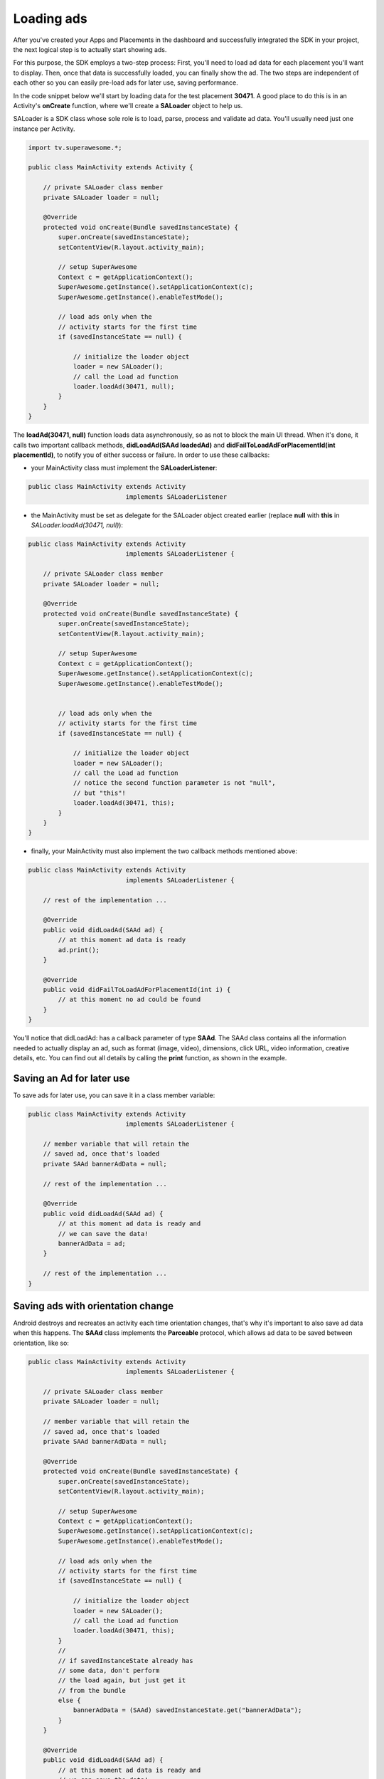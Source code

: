 Loading ads
===========

After you've created your Apps and Placements in the dashboard and successfully integrated the SDK in your project,
the next logical step is to actually start showing ads.

For this purpose, the SDK employs a two-step process:
First, you'll need to load ad data for each placement you'll want to display.
Then, once that data is successfully loaded, you can finally show the ad.
The two steps are independent of each other so you can easily pre-load ads for later use, saving performance.

In the code snippet below we'll start by loading data for the test placement **30471**.
A good place to do this is in an Activity's **onCreate** function,
where we'll create a **SALoader** object to help us.

SALoader is a SDK class whose sole role is to load, parse, process and validate ad data.
You'll usually need just one instance per Activity.

.. code-block:: java

    import tv.superawesome.*;

    public class MainActivity extends Activity {

        // private SALoader class member
        private SALoader loader = null;

        @Override
        protected void onCreate(Bundle savedInstanceState) {
            super.onCreate(savedInstanceState);
            setContentView(R.layout.activity_main);

            // setup SuperAwesome
            Context c = getApplicationContext();
            SuperAwesome.getInstance().setApplicationContext(c);
            SuperAwesome.getInstance().enableTestMode();

            // load ads only when the
            // activity starts for the first time
            if (savedInstanceState == null) {

                // initialize the loader object
                loader = new SALoader();
                // call the Load ad function
                loader.loadAd(30471, null);
            }
        }
    }

The **loadAd(30471, null)** function loads data asynchronously, so as not to block the main UI thread.
When it's done, it calls two important callback methods, **didLoadAd(SAAd loadedAd)** and **didFailToLoadAdForPlacementId(int placementId)**,
to notify you of either success or failure.
In order to use these callbacks:

* your MainActivity class must implement the **SALoaderListener**:

.. code-block:: java

    public class MainActivity extends Activity
                              implements SALoaderListener

* the MainActivity must be set as delegate for the SALoader object created earlier (replace **null** with **this** in *SALoader.loadAd(30471, null)*):

.. code-block:: java

    public class MainActivity extends Activity
                              implements SALoaderListener {

        // private SALoader class member
        private SALoader loader = null;

        @Override
        protected void onCreate(Bundle savedInstanceState) {
            super.onCreate(savedInstanceState);
            setContentView(R.layout.activity_main);

            // setup SuperAwesome
            Context c = getApplicationContext();
            SuperAwesome.getInstance().setApplicationContext(c);
            SuperAwesome.getInstance().enableTestMode();


            // load ads only when the
            // activity starts for the first time
            if (savedInstanceState == null) {

                // initialize the loader object
                loader = new SALoader();
                // call the Load ad function
                // notice the second function parameter is not "null",
                // but "this"!
                loader.loadAd(30471, this);
            }
        }
    }

* finally, your MainActivity must also implement the two callback methods mentioned above:

.. code-block:: java

    public class MainActivity extends Activity
                              implements SALoaderListener {

        // rest of the implementation ...

        @Override
        public void didLoadAd(SAAd ad) {
            // at this moment ad data is ready
            ad.print();
        }

        @Override
        public void didFailToLoadAdForPlacementId(int i) {
            // at this moment no ad could be found
        }
    }

You'll notice that didLoadAd: has a callback parameter of type **SAAd**. The SAAd class contains all the information needed to
actually display an ad, such as format (image, video), dimensions, click URL, video information, creative details, etc.
You can find out all details by calling the **print** function, as shown in the example.

Saving an Ad for later use
^^^^^^^^^^^^^^^^^^^^^^^^^^

To save ads for later use, you can save it in a class member variable:

.. code-block:: java

    public class MainActivity extends Activity
                              implements SALoaderListener {

        // member variable that will retain the
        // saved ad, once that's loaded
        private SAAd bannerAdData = null;

        // rest of the implementation ...

        @Override
        public void didLoadAd(SAAd ad) {
            // at this moment ad data is ready and
            // we can save the data!
            bannerAdData = ad;
        }

        // rest of the implementation ...
    }

Saving ads with orientation change
^^^^^^^^^^^^^^^^^^^^^^^^^^^^^^^^^^

Android destroys and recreates an activity each time orientation changes, that's why it's important to also save ad data
when this happens.
The **SAAd** class implements the **Parceable** protocol, which allows ad data to be saved between orientation, like so:

.. code-block:: java

    public class MainActivity extends Activity
                              implements SALoaderListener {

        // private SALoader class member
        private SALoader loader = null;

        // member variable that will retain the
        // saved ad, once that's loaded
        private SAAd bannerAdData = null;

        @Override
        protected void onCreate(Bundle savedInstanceState) {
            super.onCreate(savedInstanceState);
            setContentView(R.layout.activity_main);

            // setup SuperAwesome
            Context c = getApplicationContext();
            SuperAwesome.getInstance().setApplicationContext(c);
            SuperAwesome.getInstance().enableTestMode();

            // load ads only when the
            // activity starts for the first time
            if (savedInstanceState == null) {

                // initialize the loader object
                loader = new SALoader();
                // call the Load ad function
                loader.loadAd(30471, this);
            }
            //
            // if savedInstanceState already has
            // some data, don't perform
            // the load again, but just get it
            // from the bundle
            else {
                bannerAdData = (SAAd) savedInstanceState.get("bannerAdData");
            }
        }

        @Override
        public void didLoadAd(SAAd ad) {
            // at this moment ad data is ready and
            // we can save the data!
            bannerAdData = ad;
        }

        @Override
        public void didFailToLoadAdForPlacementId(int i) {
            // at this moment no ad could be found
        }

        @Override
        protected void onSaveInstanceState(Bundle outState) {
            // before the activity is destroyed,
            // Android can save additional
            // information in a bundle!
            outState.putParcelable("bannerAdData", bannerAdData);
            super.onSaveInstanceState(outState);
        }
    }

Saving multiple Ads for later use
^^^^^^^^^^^^^^^^^^^^^^^^^^^^^^^^^

Finally, if you want to load multiple ads and save them for later use, you can do as such:

.. code-block:: java

    public class MainActivity extends Activity
                              implements SALoaderListener {

        // private SALoader class member
        private SALoader loader = null;

        // member variables that will retain the
        // saved ads, once they're loaded
        private SAAd bannerAdData = null;
        private SAAd interstitialAdData = null;
        private SAAd videoAdData = null;

        @Override
        protected void onCreate(Bundle savedInstanceState) {
            super.onCreate(savedInstanceState);
            setContentView(R.layout.activity_main);

            // setup SuperAwesome
            Context c = getApplicationContext();
            SuperAwesome.getInstance().setApplicationContext(c);
            SuperAwesome.getInstance().enableTestMode();

            // load ads only when the
            // activity starts for the first time
            if (savedInstanceState == null) {

                // initialize the loader object
                loader = new SALoader();

                // call the Load ad function successively
                // to load three ads in parallel
                loader.loadAd(30471, this);
                loader.loadAd(30473, this);
                loader.loadAd(30479, this);
            }
            //
            // if savedInstanceState already has
            // some data, don't perform
            // the load again, but just get it
            // from the bundle
            else {
                bannerAdData = (SAAd) savedInstanceState.get("bannerAdData");
                interstitialAdData = (SAAd) savedInstanceState.get("interstitialAdData");
                videoAdData = (SAAd) savedInstanceState.get("videoAdData");
            }
        }

        @Override
        public void didLoadAd(SAAd ad) {
            if (ad.placementId == 30471) {
                bannerAdData = ad;
            }
            else if (ad.placementId == 30473) {
                interstitialAdData = ad;
            }
            else if (ad.placementId == 30479) {
                videoAdData = ad;
            }
        }

        @Override
        public void didFailToLoadAdForPlacementId(int i) {
            // at this moment no ad could be found
        }

        @Override
        protected void onSaveInstanceState(Bundle outState) {
            // before the activity is destroyed,
            // Android can save additional
            // information in a bundle!
            outState.putParcelable("bannerAdData", bannerAdData);
            outState.putParcelable("interstitialAdData", interstitialAdData);
            outState.putParcelable("videoAdData", videoAdData);
            super.onSaveInstanceState(outState);
        }
    }
